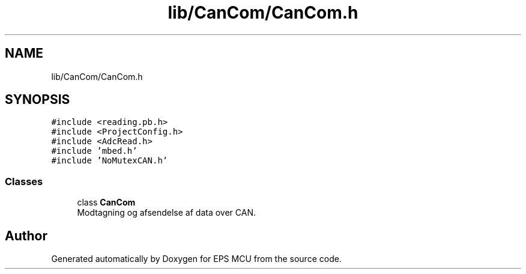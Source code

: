 .TH "lib/CanCom/CanCom.h" 3 "Tue May 17 2022" "EPS MCU" \" -*- nroff -*-
.ad l
.nh
.SH NAME
lib/CanCom/CanCom.h
.SH SYNOPSIS
.br
.PP
\fC#include <reading\&.pb\&.h>\fP
.br
\fC#include <ProjectConfig\&.h>\fP
.br
\fC#include <AdcRead\&.h>\fP
.br
\fC#include 'mbed\&.h'\fP
.br
\fC#include 'NoMutexCAN\&.h'\fP
.br

.SS "Classes"

.in +1c
.ti -1c
.RI "class \fBCanCom\fP"
.br
.RI "Modtagning og afsendelse af data over CAN\&. "
.in -1c
.SH "Author"
.PP 
Generated automatically by Doxygen for EPS MCU from the source code\&.
